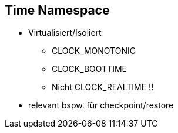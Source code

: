 == Time Namespace

* Virtualisiert/Isoliert
** CLOCK_MONOTONIC
** CLOCK_BOOTTIME
** Nicht CLOCK_REALTIME !!
* relevant bspw. für checkpoint/restore
